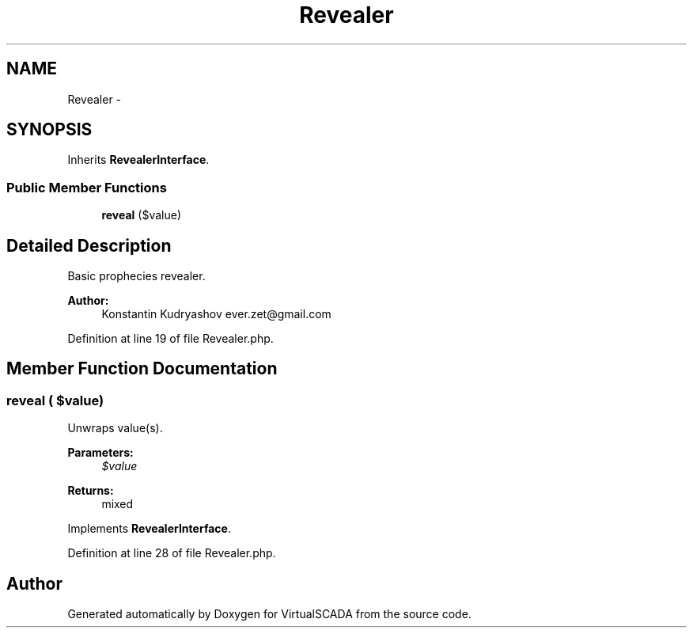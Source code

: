 .TH "Revealer" 3 "Tue Apr 14 2015" "Version 1.0" "VirtualSCADA" \" -*- nroff -*-
.ad l
.nh
.SH NAME
Revealer \- 
.SH SYNOPSIS
.br
.PP
.PP
Inherits \fBRevealerInterface\fP\&.
.SS "Public Member Functions"

.in +1c
.ti -1c
.RI "\fBreveal\fP ($value)"
.br
.in -1c
.SH "Detailed Description"
.PP 
Basic prophecies revealer\&.
.PP
\fBAuthor:\fP
.RS 4
Konstantin Kudryashov ever.zet@gmail.com 
.RE
.PP

.PP
Definition at line 19 of file Revealer\&.php\&.
.SH "Member Function Documentation"
.PP 
.SS "reveal ( $value)"
Unwraps value(s)\&.
.PP
\fBParameters:\fP
.RS 4
\fI$value\fP 
.RE
.PP
\fBReturns:\fP
.RS 4
mixed 
.RE
.PP

.PP
Implements \fBRevealerInterface\fP\&.
.PP
Definition at line 28 of file Revealer\&.php\&.

.SH "Author"
.PP 
Generated automatically by Doxygen for VirtualSCADA from the source code\&.
